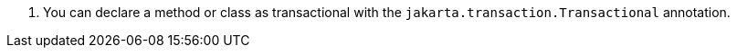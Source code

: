<.> You can declare a method or class as transactional with the `jakarta.transaction.Transactional` annotation.
